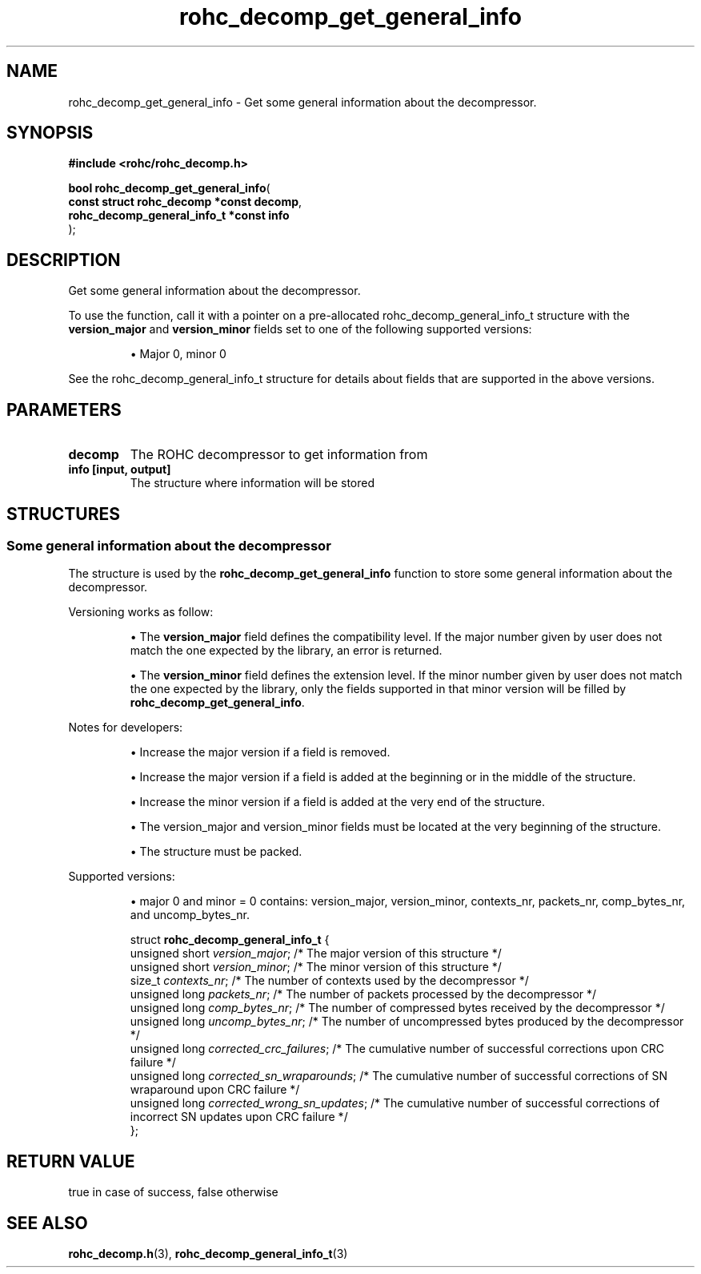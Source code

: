 .\" File automatically generated by doxy2man0.1
.\" Generation date: ven. déc. 1 2017
.TH rohc_decomp_get_general_info 3 2017-12-01 "ROHC" "ROHC library Programmer's Manual"
.SH "NAME"
rohc_decomp_get_general_info \- Get some general information about the decompressor.
.SH SYNOPSIS
.nf
.B #include <rohc/rohc_decomp.h>
.sp
\fBbool rohc_decomp_get_general_info\fP(
    \fBconst struct rohc_decomp *const    decomp\fP,
    \fBrohc_decomp_general_info_t *const  info\fP
);
.fi
.SH DESCRIPTION
.PP 
Get some general information about the decompressor.
.PP 
To use the function, call it with a pointer on a pre\-allocated rohc_decomp_general_info_t structure with the \fBversion_major\fP and \fBversion_minor\fP fields set to one of the following supported versions:
.PP 
.RS
.PP 
\(bu Major 0, minor 0
.PP 
.RE
.PP 
See the rohc_decomp_general_info_t structure for details about fields that are supported in the above versions.
.SH PARAMETERS
.TP
.B decomp
The ROHC decompressor to get information from 
.TP
.B info [input, output]
The structure where information will be stored 
.SH STRUCTURES
.SS "Some general information about the decompressor"
.PP
.sp
.PP 
The structure is used by the \fBrohc_decomp_get_general_info\fP function to store some general information about the decompressor.
.PP 
Versioning works as follow:
.PP 
.RS
.PP 
\(bu The \fBversion_major\fP field defines the compatibility level. If the major number given by user does not match the one expected by the library, an error is returned.
.PP 
\(bu The \fBversion_minor\fP field defines the extension level. If the minor number given by user does not match the one expected by the library, only the fields supported in that minor version will be filled by \fBrohc_decomp_get_general_info\fP.
.PP 
.RE
.PP 
Notes for developers:
.PP 
.RS
.PP 
\(bu Increase the major version if a field is removed.
.PP 
\(bu Increase the major version if a field is added at the beginning or in the middle of the structure.
.PP 
\(bu Increase the minor version if a field is added at the very end of the structure.
.PP 
\(bu The version_major and version_minor fields must be located at the very beginning of the structure.
.PP 
\(bu The structure must be packed.
.PP 
.RE
.PP 
Supported versions:
.PP 
.RS
.PP 
\(bu major 0 and minor = 0 contains: version_major, version_minor, contexts_nr, packets_nr, comp_bytes_nr, and uncomp_bytes_nr.
.PP 
.RE
.sp
.RS
.nf
struct \fBrohc_decomp_general_info_t\fP {
  unsigned short \fIversion_major\fP;              /* The major version of this structure */
  unsigned short \fIversion_minor\fP;              /* The minor version of this structure */
  size_t         \fIcontexts_nr\fP;                /* The number of contexts used by the decompressor */
  unsigned long  \fIpackets_nr\fP;                 /* The number of packets processed by the decompressor */
  unsigned long  \fIcomp_bytes_nr\fP;              /* The number of compressed bytes received by the decompressor */
  unsigned long  \fIuncomp_bytes_nr\fP;            /* The number of uncompressed bytes produced by the decompressor */
  unsigned long  \fIcorrected_crc_failures\fP;     /* The cumulative number of successful corrections upon CRC failure */
  unsigned long  \fIcorrected_sn_wraparounds\fP;   /* The cumulative number of successful corrections of SN wraparound upon CRC failure */
  unsigned long  \fIcorrected_wrong_sn_updates\fP; /* The cumulative number of successful corrections of incorrect SN updates upon CRC failure */
};
.fi
.RE
.SH RETURN VALUE
.PP
true in case of success, false otherwise
.SH SEE ALSO
.BR rohc_decomp.h (3),
.BR rohc_decomp_general_info_t (3)

